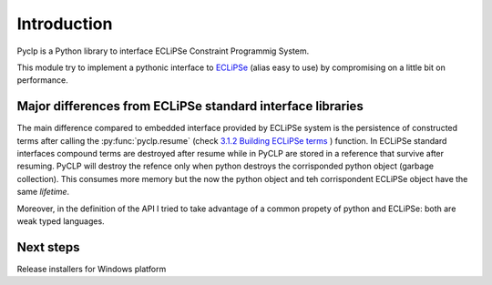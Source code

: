 Introduction
############

Pyclp is a Python library to interface ECLiPSe Constraint Programmig System.

This module try to implement a pythonic interface to `ECLiPSe <http://www.eclipseclp.org/>`_ 
(alias easy to use) by compromising on a little bit on performance.


Major differences from ECLiPSe standard interface libraries
***********************************************************

The main difference compared to embedded interface provided  by ECLiPSe system is 
the persistence of constructed terms after calling the :py:func:`pyclp.resume` (check 
`3.1.2  Building ECLiPSe terms <http://www.eclipseclp.org/doc/embedding/embroot008.html#toc11>`_ ) function.
In ECLiPSe standard interfaces compound terms are destroyed after resume while in PyCLP are
stored in a reference that survive after resuming. PyCLP will destroy the refence only when python
destroys the corrisponded python object (garbage collection). This consumes more memory but the now
the python object and teh corrispondent ECLiPSe object have the same *lifetime*.

Moreover, in the definition of the API I tried to take advantage of a common propety of python and 
ECLiPSe: both are weak typed languages.


Next steps
**********

Release installers for Windows platform
  







